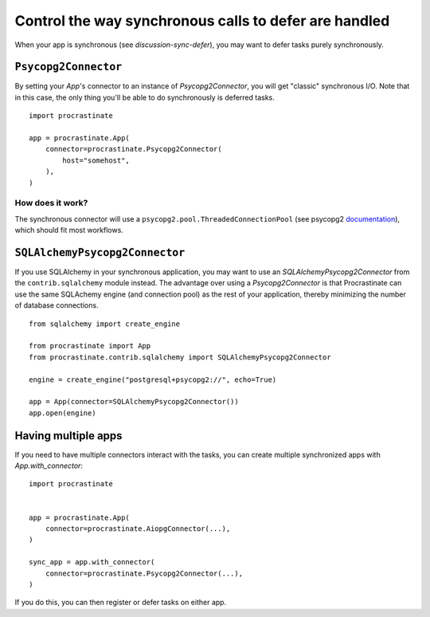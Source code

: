 Control the way synchronous calls to defer are handled
======================================================

When your app is synchronous (see `discussion-sync-defer`), you may want to
defer tasks purely synchronously.

``Psycopg2Connector``
---------------------

By setting your `App`'s connector to an instance of `Psycopg2Connector`, you will
get "classic" synchronous I/O. Note that in this case, the only thing you'll be
able to do synchronously is deferred tasks.

::

    import procrastinate

    app = procrastinate.App(
        connector=procrastinate.Psycopg2Connector(
            host="somehost",
        ),
    )


How does it work?
~~~~~~~~~~~~~~~~~

The synchronous connector will use a ``psycopg2.pool.ThreadedConnectionPool`` (see
psycopg2 documentation__), which should fit most workflows.

.. __: https://www.psycopg.org/docs/pool.html#psycopg2.pool.ThreadedConnectionPool


``SQLAlchemyPsycopg2Connector``
-------------------------------

If you use SQLAlchemy in your synchronous application, you may want to use an
`SQLAlchemyPsycopg2Connector` from the ``contrib.sqlalchemy`` module instead. The
advantage over using a `Psycopg2Connector` is that Procrastinate can use the same
SQLAchemy engine (and connection pool) as the rest of your application, thereby
minimizing the number of database connections.

::

    from sqlalchemy import create_engine

    from procrastinate import App
    from procrastinate.contrib.sqlalchemy import SQLAlchemyPsycopg2Connector

    engine = create_engine("postgresql+psycopg2://", echo=True)

    app = App(connector=SQLAlchemyPsycopg2Connector())
    app.open(engine)


Having multiple apps
--------------------

If you need to have multiple connectors interact with the tasks, you can
create multiple synchronized apps with `App.with_connector`::

    import procrastinate


    app = procrastinate.App(
        connector=procrastinate.AiopgConnector(...),
    )

    sync_app = app.with_connector(
        connector=procrastinate.Psycopg2Connector(...),
    )

If you do this, you can then register or defer tasks on either app.
